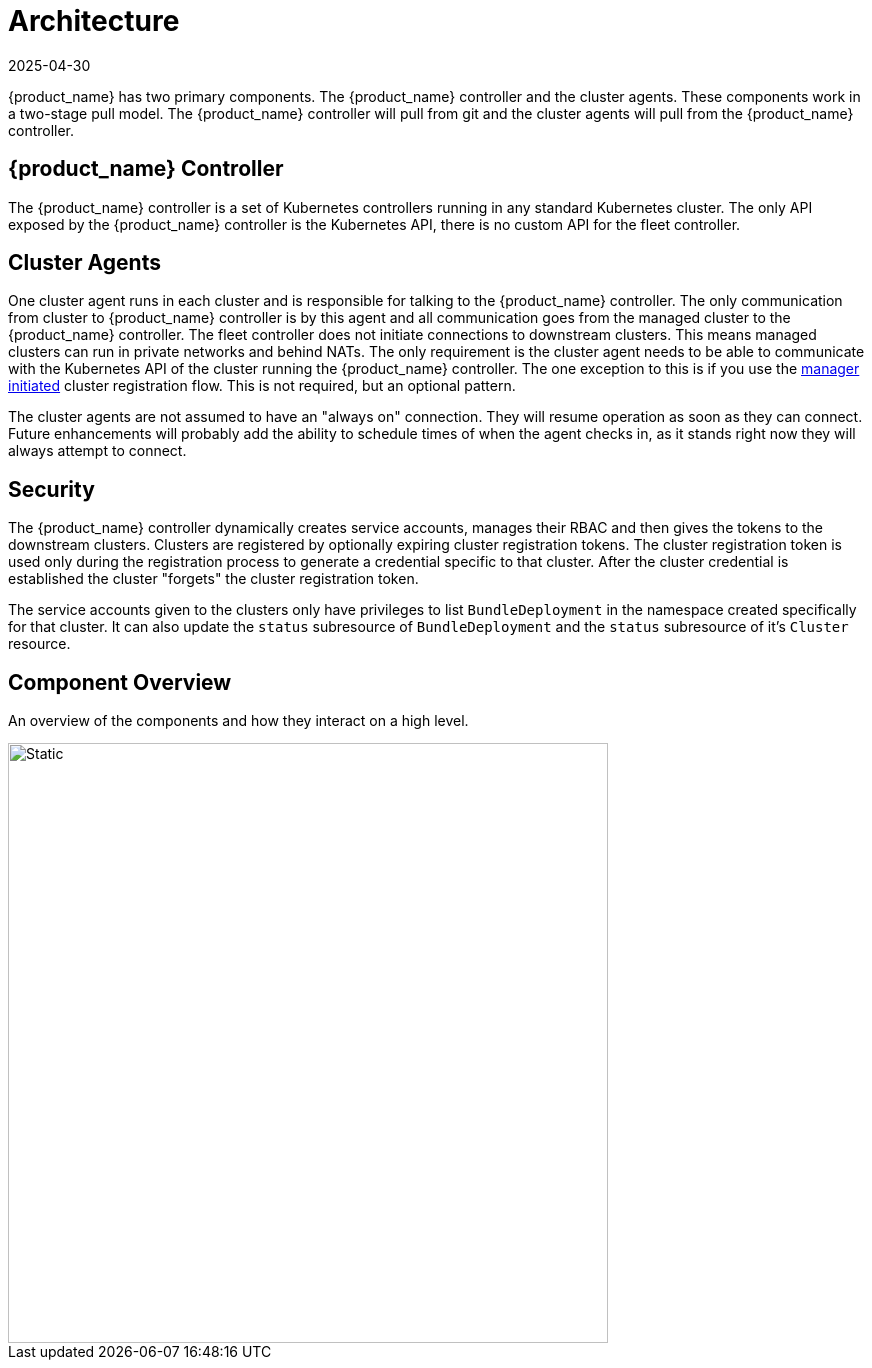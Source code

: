 = Architecture
:revdate: 2025-04-30
:page-revdate: {revdate}

{product_name} has two primary components. The {product_name} controller and the cluster agents. These
components work in a two-stage pull model. The {product_name} controller will pull from git and the
cluster agents will pull from the {product_name} controller.

== {product_name} Controller

The {product_name} controller is a set of Kubernetes controllers running in any standard Kubernetes
cluster.  The only API exposed by the {product_name} controller is the Kubernetes API, there is no
custom API for the fleet controller.

== Cluster Agents

One cluster agent runs in each cluster and is responsible for talking to the {product_name} controller.
The only communication from cluster to {product_name} controller is by this agent and all communication
goes from the managed cluster to the {product_name} controller. The fleet controller does not initiate
connections to downstream clusters. This means managed clusters can run in private networks and behind
NATs. The only requirement is the cluster agent needs to be able to communicate with the
Kubernetes API of the cluster running the {product_name} controller. The one exception to this is if you use
the xref:how-tos-for-operators/cluster-registration.adoc#_manager_initiated[manager initiated] cluster registration flow. This is not required, but
an optional pattern.

The cluster agents are not assumed to have an "always on" connection. They will resume operation as
soon as they can connect. Future enhancements will probably add the ability to schedule times of when
the agent checks in, as it stands right now they will always attempt to connect.

== Security

The {product_name} controller dynamically creates service accounts, manages their RBAC and then gives the
tokens to the downstream clusters. Clusters are registered by optionally expiring cluster registration tokens.
The cluster registration token is used only during the registration process to generate a credential specific
to that cluster. After the cluster credential is established the cluster "forgets" the cluster registration
 token.

The service accounts given to the clusters only have privileges to list `BundleDeployment` in the namespace created
specifically for that cluster. It can also update the `status` subresource of `BundleDeployment` and the `status`
subresource of it's `Cluster` resource.

== Component Overview

An overview of the components and how they interact on a high level.

image::FleetComponents.svg[Static, 600]
